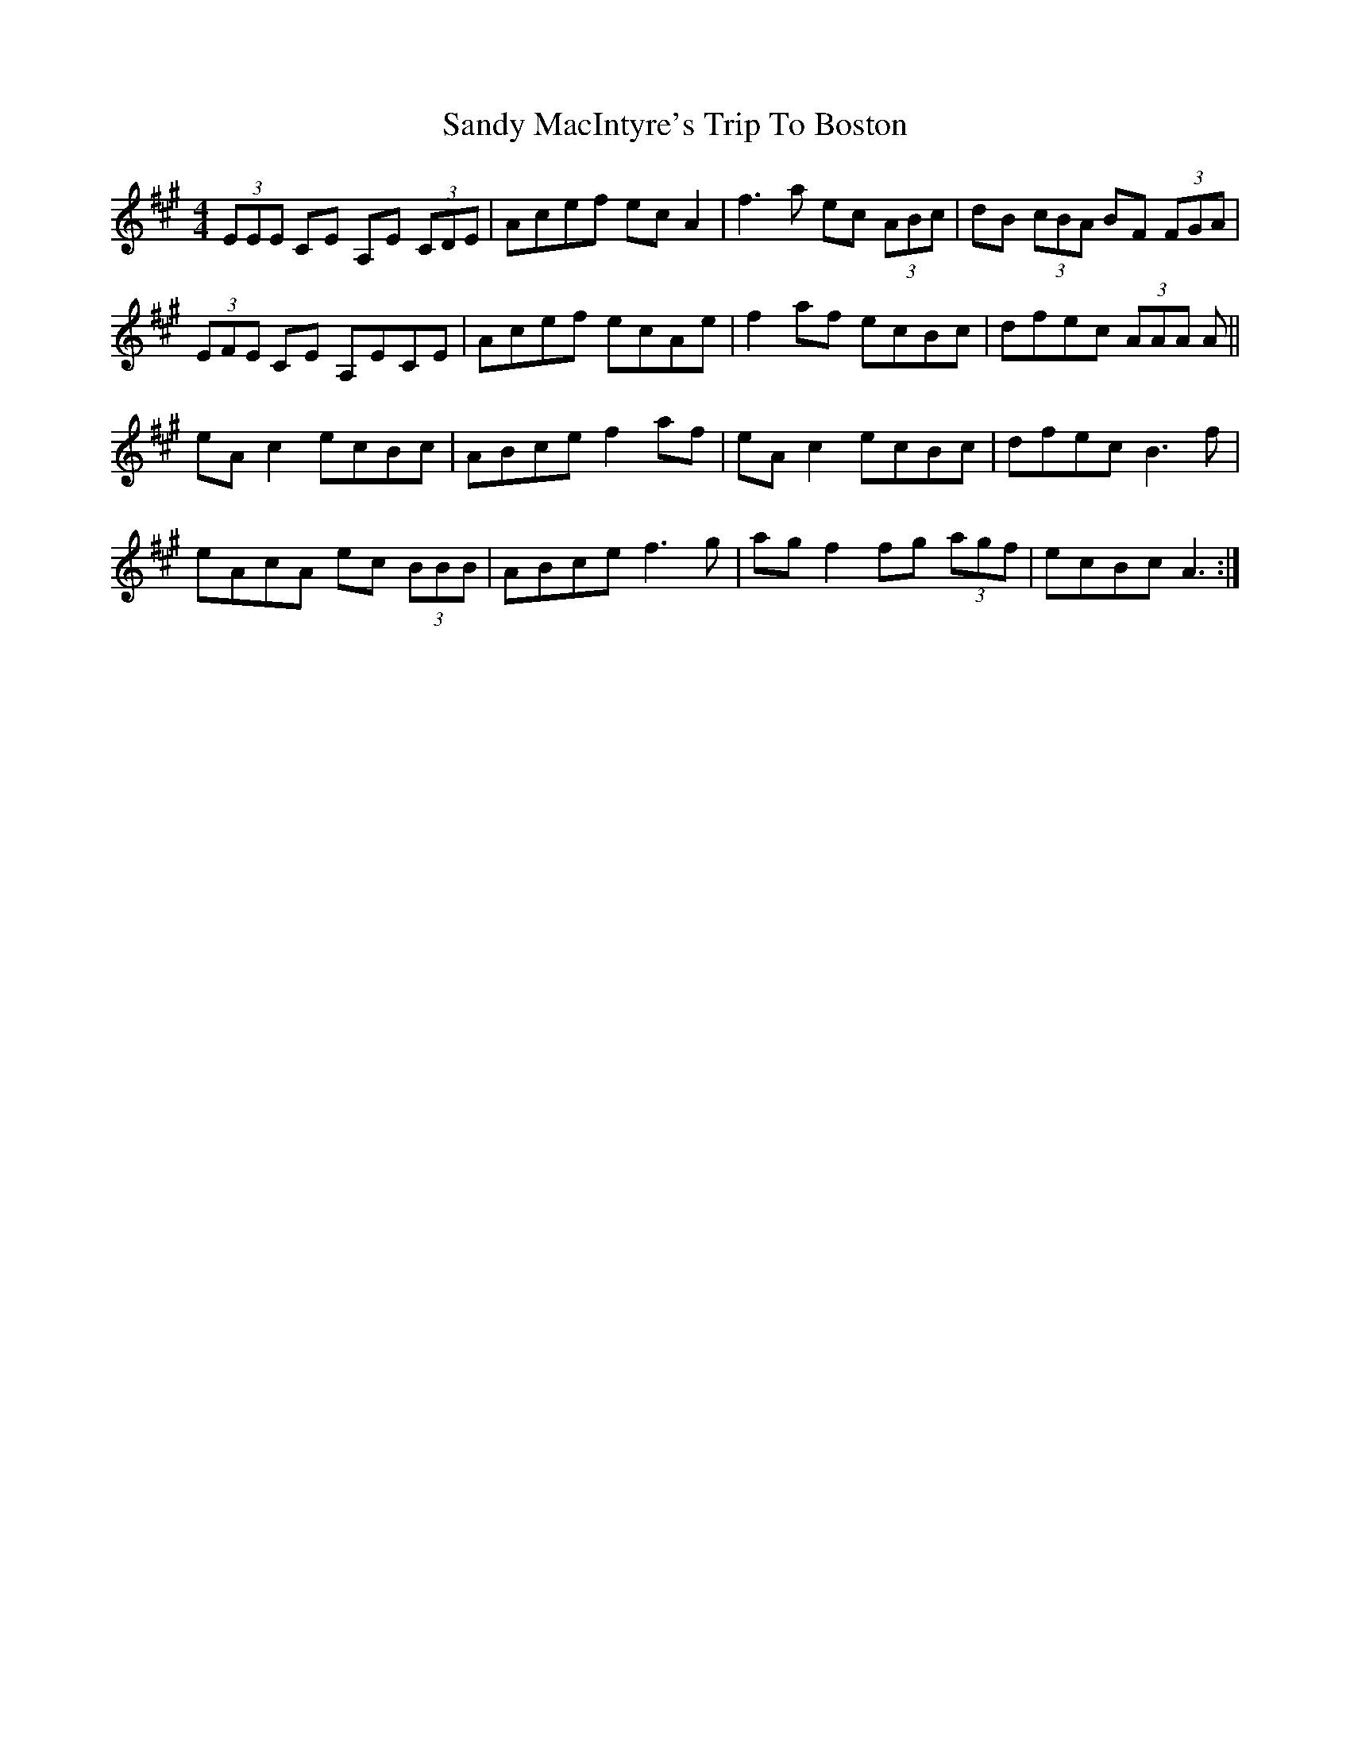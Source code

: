 X: 35901
T: Sandy MacIntyre's Trip To Boston
R: reel
M: 4/4
K: Amajor
(3EEE CE A,E (3CDE|Acef ec A2|f3 a ec (3ABc|dB (3cBA BF (3FGA|
(3EFE CE A,ECE|Acef ecAe|f2 af ecBc|dfec (3AAA A||
eA c2 ecBc|ABce f2 af|eA c2 ecBc|dfec B3 f|
eAcA ec (3BBB|ABce f3 g|ag f2 fg (3agf|ecBc A3:|

